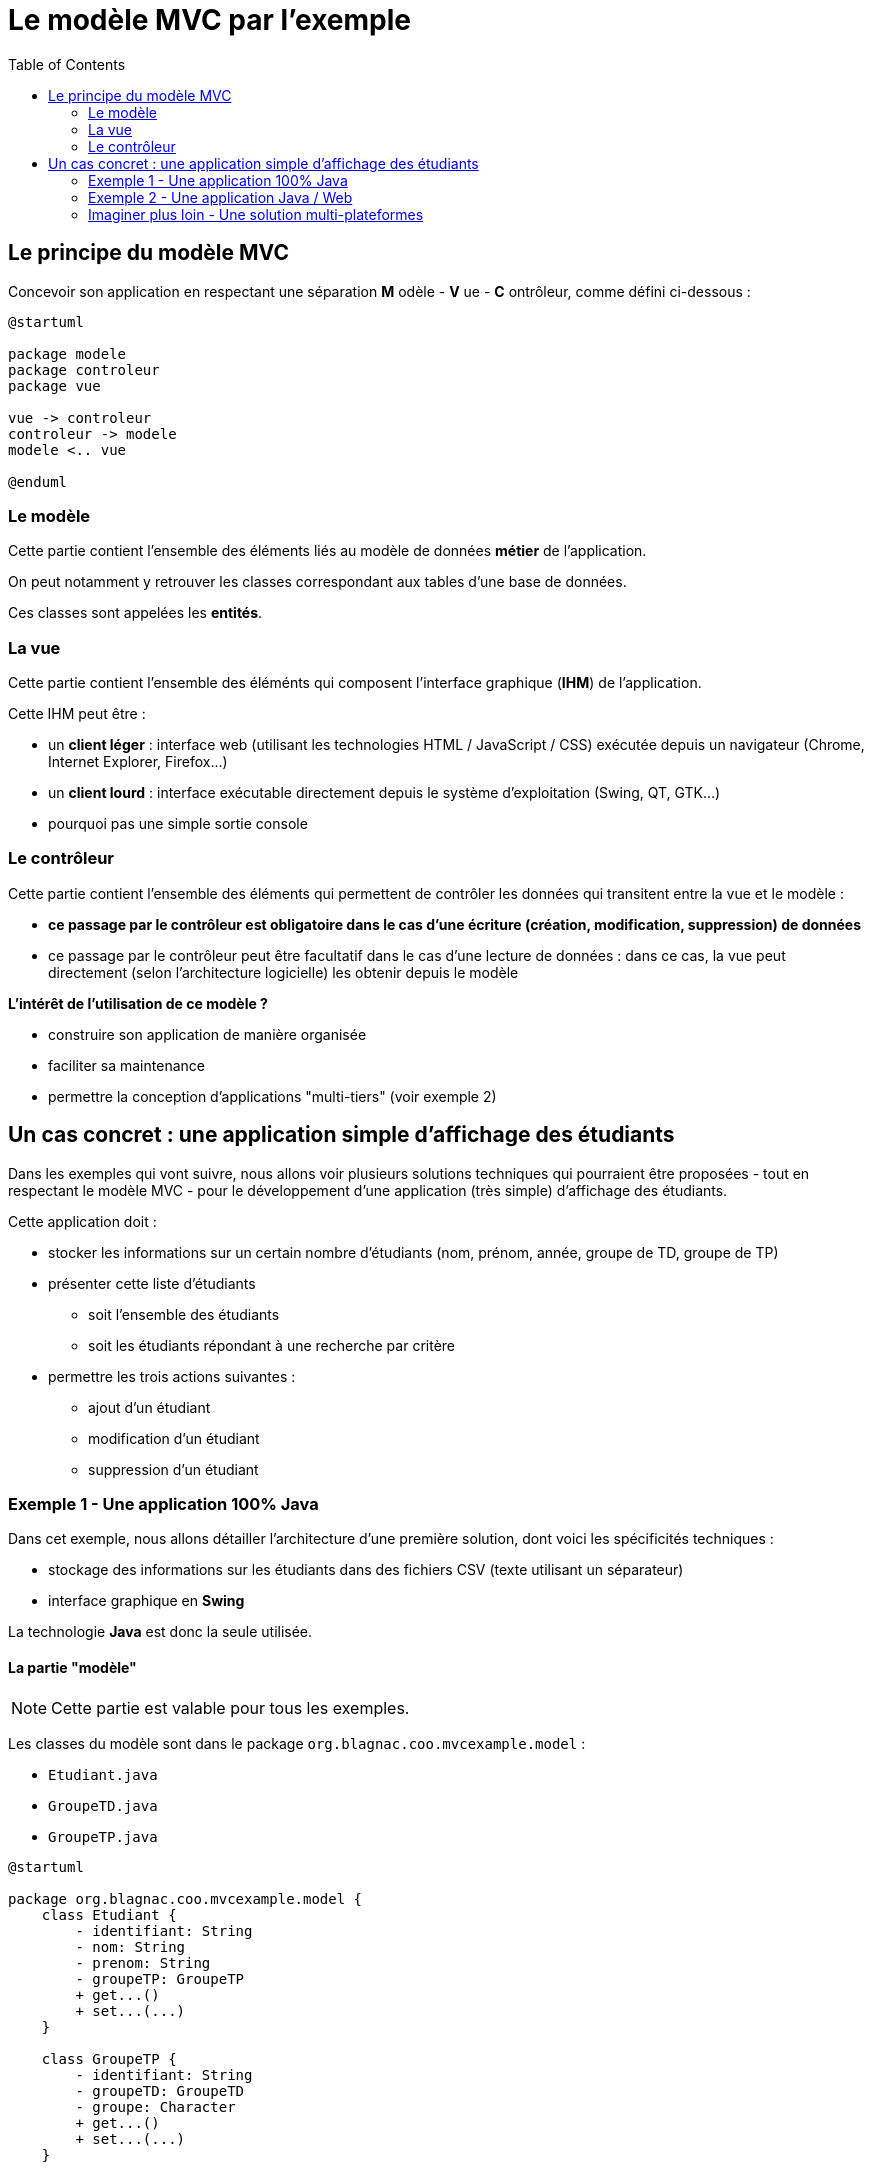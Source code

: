 :toc:

= Le modèle MVC par l'exemple

== Le principe du modèle MVC

Concevoir son application en respectant une séparation *M* odèle - *V* ue - *C* ontrôleur, comme défini ci-dessous :

[plantuml, "modele-mvc", png]  
----
@startuml

package modele
package controleur
package vue

vue -> controleur
controleur -> modele
modele <.. vue

@enduml
----

=== Le modèle

Cette partie contient l'ensemble des éléments liés au modèle de données *métier* de l'application.

On peut notamment y retrouver les classes correspondant aux tables d'une base de données.

Ces classes sont appelées les *entités*.

=== La vue

Cette partie contient l'ensemble des éléménts qui composent l'interface graphique (*IHM*) de l'application.

Cette IHM peut être :

* un *client léger* : interface web (utilisant les technologies HTML / JavaScript / CSS) exécutée depuis un navigateur (Chrome, Internet Explorer, Firefox...)
* un *client lourd* : interface exécutable directement depuis le système d'exploitation (Swing, QT, GTK...)
* pourquoi pas une simple sortie console

=== Le contrôleur

Cette partie contient l'ensemble des éléments qui permettent de contrôler les données qui transitent entre la vue et le modèle :

* *ce passage par le contrôleur est obligatoire dans le cas d'une écriture (création, modification, suppression) de données*
* ce passage par le contrôleur peut être facultatif dans le cas d'une lecture de données : dans ce cas, la vue peut directement (selon l'architecture logicielle) les obtenir depuis le modèle

*L'intérêt de l'utilisation de ce modèle ?*

* construire son application de manière organisée
* faciliter sa maintenance
* permettre la conception d'applications "multi-tiers" (voir exemple 2)

== Un cas concret : une application simple d'affichage des étudiants

Dans les exemples qui vont suivre, nous allons voir plusieurs solutions techniques qui pourraient être proposées - tout en respectant le modèle MVC - pour le développement d'une application (très simple) d'affichage des étudiants.

Cette application doit :

* stocker les informations sur un certain nombre d'étudiants (nom, prénom, année, groupe de TD, groupe de TP)
* présenter cette liste d'étudiants
** soit l'ensemble des étudiants
** soit les étudiants répondant à une recherche par critère
* permettre les trois actions suivantes :
** ajout d'un étudiant
** modification d'un étudiant
** suppression d'un étudiant

=== Exemple 1 - Une application 100% Java

Dans cet exemple, nous allons détailler l'architecture d'une première solution, dont voici les spécificités techniques :

* stockage des informations sur les étudiants dans des fichiers CSV (texte utilisant un séparateur)
* interface graphique en *Swing*

La technologie *Java* est donc la seule utilisée.

==== La partie "modèle"

[NOTE]
====
Cette partie est valable pour tous les exemples.
====

Les classes du modèle sont dans le package `org.blagnac.coo.mvcexample.model` :

* `Etudiant.java`
* `GroupeTD.java`
* `GroupeTP.java`

[plantuml, "modele", png]  
----
@startuml

package org.blagnac.coo.mvcexample.model {
    class Etudiant {
        - identifiant: String
        - nom: String
        - prenom: String
        - groupeTP: GroupeTP
        + get...()
        + set...(...)
    }
    
    class GroupeTP {
        - identifiant: String
        - groupeTD: GroupeTD
        - groupe: Character
        + get...()
        + set...(...)
    }
    
    class GroupeTD {
        - identifiant: String
        - annee: int
        - numero: int
        + get...()
        + set...(...)
    }
}

Etudiant "1..*" -- "1" GroupeTP
GroupeTP "1..2" -- "1" GroupeTD

@enduml
----

Comme expliqué plus haut, ces classes peuvent être assimilées à des entités, c'est à dire la correspondance en classes Java de notre "pseudo" modèle de données.

===== Le stockage des informations

Si nous devions imaginer un modèle de base de données pour notre application, nous aurions pu proposer ceci :

Pour simplifier, nous utilisons donc les fichiers CSV suivants, en guise de stockage des informations :

* `src/main/resources/groupesTD.csv` : liste des groupes de TD (colonnes identifiant, année, numéro)
* `src/main/resources/groupesTP.csv` : liste des groupes de TP (colonnes identifiant, groupe de TD associé, groupe)
* `src/main/resources/etudiants.csv` : liste des étudiants (colonnes nom, prénom, groupe de TP associé)

Au lancement de l'application, les données sont chargées dans des variables statiques, accessibles dès lors depuis n'importe quelle classe. Ce processus a lieu dans `org.blagnac.coo.mvcexample.controller.MainController > loadData()`, et est appelé depuis la classe principale.

Nous allons donc ajouter aux classes du modèle des méthodes statiques de chargement (à partir de la lecture des fichiers CSV) et d'accès aux données (avec potentiellement du tri, du filtrage, etc...).

[NOTE]
====
Par bonne pratique, dans le cas de l'utilisation d'une vraie base de données, ces méthodes d'accès aux données (par requêtage SQL donc) seraient placées dans d'autres classes.
====

[plantuml, "stockage-infos", png]  
----
@startuml

folder "src/main/java" {
    package org.blagnac.coo.mvcexample.ex1 {
        class Exemple1Application {
            + {static} main(String[] args)
        }
    }
    
    package org.blagnac.coo.mvcexample.controller {
        class MainController {
            + {static} loadData()
        }
    }
    
    package org.blagnac.coo.mvcexample.model {
        class Etudiant {
            - identifiant: String
            - nom: String
            - prenom: String
            - groupeTP: GroupeTP
            - {static} LISTE: List<Etudiant>
            + get...()
            + set...(...)
            + {static} loadEtudiants()
            + {static} getAll()
            + {static} getBy(String nom, String prenom, String identifiantGroupeTP)
        }
        
        class GroupeTP {
            - identifiant: String
            - groupeTD: GroupeTD
            - groupe: Character
            - {static} LISTE: List<GroupeTP>
            + get...()
            + set...(...)
            + {static} loadGroupesTP()
        }
        
        class GroupeTD {
            - identifiant: String
            - annee: int
            - numero: int
            - {static} LISTE: List<GroupeTD>
            + get...()
            + set...(...)
            + {static} loadGroupesTD()
        }
    }
}

folder "src/main/resources/csv" {
    file etudiants.csv {
    }
    
    file groupesTP.csv {
    }
    
    file groupesTD.csv {
    }
}

Exemple1Application --> MainController: loadData()
MainController -> Etudiant: loadEtudiants()
MainController -> GroupeTP: loadGroupesTP()
MainController -> GroupeTD: loadGroupesTD()

Etudiant "1..*" -- "1" GroupeTP
GroupeTP "1..2" -- "1" GroupeTD
Etudiant --> etudiants.csv: Lecture du fichier CSV
GroupeTP --> groupesTP.csv: Lecture du fichier CSV
GroupeTD --> groupesTD.csv: Lecture du fichier CSV

@enduml
----

==== La partie "vue"

[plantuml, "ex1-vue", png]  
----
@startuml



@enduml
----

Les classes du modèle sont dans le package `org.blagnac.coo.mvcexample.ex1.view` :

* `Fenetre.java` : la classe qui permet l'affichage de la fenêtre principale de l'application
* `EnTete.java` : la classe qui permet l'affichage des filtres de recherche et des boutons
* `Tableau.java` : la classe qui permet l'affichage du tableau des étudiants

===== Intéractions avec le modèle et le contrôleur

A plusieurs endroits, des éléments de l'IHM ont besoin d'utiliser des données du modèle :

* en lecture :
** la liste déroulante pour filtrer par groupe de TP : `EnTete > getGroupesTP()`
** le tableau des étudiants : `Tableau > majTableau(...)`

*Dans ce cas, la vue peut accéder directement au modèle, ce qu'elle fait par l'utilisation de `Etudiant.getAll()`, `Etudiant.getBy(...)` et `GroupeTP.LISTE`*.

* en écriture :

*Dans ce cas, un contrôleur doit donc intervenir, pour faire transiter les données à ajouter / modifier / supprimer entre la vue (l'IHM) et le modèle (les données).*

==== La partie "contrôleur"

[plantuml, "ex1-controleur", png]  
----
@startuml



@enduml
----

Les classes du modèle sont dans le package `org.blagnac.coo.mvcexample.ex1.controller` :

* `Exemple1EtudiantController.java` : le contrôleur qui concerne les étudiants
** méthode `create()` : ajout d'un étudiant
** méthode `update()` : modification d'un étudiant
** méthode `delete()` : suppression d'un étudiant

==== Intégralité de l'application

=== Exemple 2 - Une application Java / Web

[NOTE]
====
Cet exemple contient du Java hors programme (l'utilisation du framework Spring-Boot...). Ne pas s'en soucier.
====

==== La partie "modèle"

==== La partie "vue"

==== La partie "contrôleur"

==== Intégralité de l'application

=== Imaginer plus loin - Une solution multi-plateformes

==== La partie "modèle"

==== La partie "vue"

==== La partie "contrôleur"